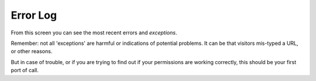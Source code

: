=========
Error Log
=========

.. figure:: ../../_robot/errorlog-setup.png
   :align: center
   :alt: Error log setup configuration


From this screen you can see the most recent errors and *exceptions*.

Remember: not all 'exceptions' are harmful or indications of potential problems.
It can be that visitors mis-typed a URL, or other reasons.

But in case of trouble, or if you are trying to find out if your permissions are working correctly, this should be your first port of call.
